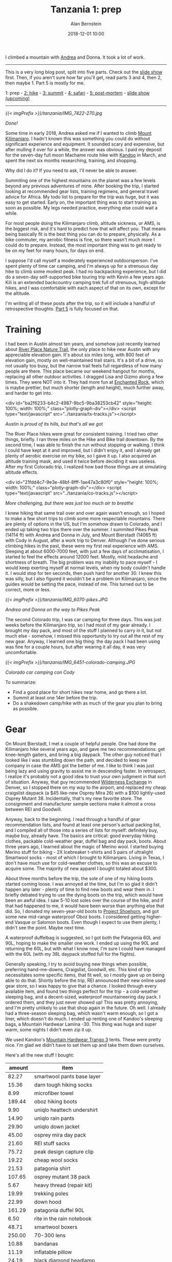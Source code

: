 #+TITLE: Tanzania 1: prep
#+AUTHOR: Alan Bernstein
#+DATE: 2018-12-01 10:00
#+PUBLISHDATE: 2018-12-01
#+TAGS[]: travel hiking photography journal trip backpacking
#+PLOTLY: true

I climbed a mountain with [[http://andrearobertson.com/][Andrea]] and Donna. It took a lot of work.

# more

-----

This is a very long blog post, split into five parts. Check out the [[https://alanbernstein.net/trips/kili][slide show]] first. Then, if you aren't sure how far you'll get, read parts 3 and 4, then 2, then maybe 1. Part 5 is mostly for me.

1: prep - [[/posts/tanzania-2][2: hike]] - [[/posts/tanzania-3][3: summit]] - [[/posts/tanzania-4][4: safari]] - [[/posts//tanzania-5][5: post-mortem]] - [[https://alanbernstein.net/trips/kili][slide show (upcoming)]]

-----

[[{{< imgPrefix >}}/tanzania/IMG_7422-270.jpg]]

/Done!/

Some time in early 2018, Andrea asked me if I wanted to climb [[https://en.wikipedia.org/wiki/Mount_Kilimanjaro][Mount Kilimanjaro]]. I hadn't known this was something you could do without significant experience and equipment. It sounded scary and expensive, but after mulling it over for a while, the answer was obvious. I paid my deposit for the seven-day full moon Machame route hike with [[https://www.kandooadventures.com/climb-kilimanjaro/][Kandoo]] in March, and spent the next six months researching, training, and shopping.

Why did I do it? If you need to ask, I'll never be able to answer.

Summiting one of the highest mountains on the planet was a few levels beyond any previous adventures of mine. After booking the trip, I started looking at recommended gear lists, training regimens, and general travel advice for Africa. My todo list to prepare for the trip was huge, but it was easy to get started. Early on, the important thing was to start training as soon as possible. My legs needed practice, everything else could wait a while.

For most people doing the Kilimanjaro climb, altitude sickness, or AMS, is the biggest risk, and it's hard to predict how that will affect you. That means being basically fit is the best thing you can do to prepare, physically. As a bike commuter, my aerobic fitness is fine, so there wasn't much more I could do to prepare. Instead, the most important thing was to get ready to be on my feet for many hours, for days on end.

I suppose I'd call myself a moderately experienced outdoorsperson. I've spent plenty of time car camping, and I'm always up for a strenuous day hike to climb some modest peak. I had no backpacking experience, but I did do a seven-day self-supported bike touring trip with Kevin a few years ago. Kili is an extended backcountry camping trek full of strenuous, high-altitude hikes, and I was comfortable with each aspect of that on its own, except for the altitude.

I'm writing all of these posts after the trip, so it will include a handful of retrospective thoughts. [[../tanzania-5][Part 5]] is fully focused on that.

* Training
I had been in Austin almost ten years, and somehow just recently learned about [[http://friendsofriverplacetrail.com/][River Place Nature Trail]], the only place to hike near Austin with any appreciable elevation gain. It's about six miles long, with 800 feet of elevation gain, mostly on well-maintained trail stairs. It's a bit of a drive, so not usually too busy, but the narrow trail feels full regardless of how many people are there. This place became our weekend hangout for months, replacing all other outdoor activities. I dragged Lisa and Gizmo along a few times. They were NOT into it. They had more fun at [[https://tpwd.texas.gov/state-parks/enchanted-rock][Enchanted Rock]], which is maybe prettier, but much shorter (length and height), much further away, and harder to get into.

<div id="ba2f6233-b4c2-4987-9bc5-9ba38253cb42" style="height: 100%; width: 100%;" class="plotly-graph-div"></div>
<script type="text/javascript" src="../tanzania/tx-tracks.js"></script>

/Austin is proud of its hills, but that's all we got/

The River Place hikes were great for consistent training. I tried two other things, briefly. I ran three miles on the Hike and Bike trail downtown. By the second time, I was able to finish the run without stopping or walking. I think I could have kept at it and improved, but I didn't enjoy it, and I already get plenty of aerobic exercise on my bike, so I gave it up. I also acquired an altitude training mask, and used it twice before deciding it was useless. After my first Colorado trip, I realized how bad those things are at simulating altitude effects.

<div id="21fdd4c7-9e3e-48bf-8fff-1ae47a3c80f0" style="height: 100%; width: 100%;" class="plotly-graph-div"></div>
<script type="text/javascript" src="../tanzania/co-tracks.js"></script>

/More challenging, but there was just too much air to breathe/

I knew hiking that same trail over and over again wasn't enough, so I hoped to make a few short trips to climb some more respectable mountains. There are plenty of options in the US, but I'm somehow drawn to Colorado, and I ended up taking two trips there over the summer. I summited Pikes Peak (14114 ft) with Andrea and Donna in July, and Mount Bierstadt (14065 ft) with Cody in August, after a work trip to Denver. Although I've done serious climbing hikes in the past, these were my first real experience with AMS. Sleeping at about 6000-7000 feet, with just a few days of acclimatisation, I started to feel the effects around 12000 feet. Mostly, mild headache and shortness of breath. The big problem was my inability to pace myself - I would keep exerting myself at normal levels, when my body couldn't handle it. I would stop for ten seconds, then push hard for another 30. I knew this was silly, but I also figured it wouldn't be a problem on Kilimanjaro, since the guides would be setting the pace, instead of me. This turned out to be correct, more or less.

[[{{< imgPrefix >}}/tanzania/IMG_6070-pikes.JPG]]

/Andrea and Donna on the way to Pikes Peak/

The second Colorado trip, I was car camping for three days. This was just weeks before the Kilimanjaro trip, so I had most of my gear already. I brought my day pack, and most of the stuff I planned to carry in it, but not much else - somehow, I missed this opportunity to try out all the rest of my new gear. Anyway, I learned one big thing: the day pack I had been using was fine for a couple hours, but after wearing it all day, it was very uncomfortable.

[[{{< imgPrefix >}}/tanzania/IMG_6451-colorado-camping.JPG]]

/Colorado car camping con Cody/

To summarize:

- Find a good place for short hikes near home, and go there a lot.
- Summit at least one 14er before the trip.
- Do a shakedown camp/hike with as much of the gear you plan to bring as possible.

* Gear

On Mount Bierstadt, I met a couple of helpful people. One had done the Kilimanjaro hike several years ago, and gave me two recommendations: get knee-length gaiters, and bring a big daypack. The other guy noticed that I looked like I was stumbling down the path, and decided to keep me company in case the AMS got the better of me. I like to think I was just being lazy and using gravity to assist me in descending faster. In retrospect, I realize it's probably not a good idea to trust your own judgment in that sort of situation. Anyway, that guy recommended [[https://www.wildernessx.com/][Wilderness Exchange]] in Denver, so I stopped there on my way to the airport, and replaced my cheap craigslist daypack (a $45 like-new Osprey Mira 26) with a $100 lightly-used Osprey Mutant 38. Incidentally, that's my new favorite store. The consignment and manufacturer sample sections make it almost a cross between REI and Goodwill.

Anyway, back to the beginning. I read through a handful of gear recommendation lists, and found at least one person's actual packing list, and I compiled all of those into a series of lists for myself: definitely buy, maybe buy, already have. The basics are critical: good everyday hiking clothes, packable cold-weather gear, duffel bag and day pack, boots. About three years ago, I learned about the magic of Merino wool. I started buying Merino stuff for biking - 2X Icebreaker t-shirts and 5 pairs of ultralight Smartwool socks - most of which I brought to Kilimanjaro. Living in Texas, I don't have much use for cold-weather clothes, so this was an excuse to acquire some. The majority of new apparel I bought totaled about $300. 

About three months before the trip, the sole of one of my hiking boots started coming loose. I was annoyed at the time, but I'm so glad it didn't happen any later - plenty of time to find new boots and wear them in. I briefly debated trying to use the dying boots on the trip, which would have been an awful idea. I saw 5-10 lost soles over the course of the hike, and if that had happened to me, it would have been worse than anything else that did. So, I donated my seven-year-old boots to [[https://www.facebook.com/ProjectShoehorn/?rc=p][Project Shoehorn]], and got some new mid-range waterproof Oboz boots. I considered getting higher-end Vasque or Salomon boots. Even though I expect to use them plenty, I didn't see the point. Maybe next time.

A waterproof duffelbag is suggested, so I got both the Patagonia 60L and 90L, hoping to make the smaller one work. I ended up using the 90L and returning the 60L, but with what I know now, I'm sure I could have managed with the 60L (with my 38L daypack stuffed full for the flights). 

Generally speaking, I try to avoid buying new things when possible, preferring hand-me-downs, Craigslist, Goodwill, etc. This kind of trip necessitates some specific items, that fit well, so I mostly gave up on being able to do that. Shortly before the trip, REI announced their new online used gear store, so I was happy to give that a chance. I looked through every available item, and found two things perfect for the trip - a cold-weather sleeping bag, and a decent-sized, waterproof mountaineering day pack. I ordered them, and they just never showed up! This was pretty annoying, and I'm pretty unlikely to use that shop again in the future. Oh well. I already had a three-season sleeping bag, which wasn't warm enough, so I got a liner, which doesn't do much. I ended up renting one of Kandoo's sleeping bags, a Mountain Hardwear Lamina -30. This thing was huge and super warm, some nights I didn't even zip it up.

We used Kandoo's [[https://smile.amazon.com/Mountain-Hardwear-Trango-Tent-Orange/dp/B00IG9JOW2][Mountain Hardwear Trango 3]] tents. These were pretty nice. I'm glad we didn't have to set them up and take them down ourselves.

Here's all the new stuff I bought:

|    amount | item                       |
|-----------+----------------------------|
|     82.27 | smartwool pants base layer |
|     15.36 | darn tough hiking socks    |
|      8.99 | microfiber towel           |
|    189.44 | oboz hiking boots          |
|      9.90 | uniqlo heattech undershirt |
|     14.90 | uniqlo rain pants          |
|     29.90 | uniqlo down jacket         |
|     45.00 | osprey mira day pack       |
|     21.60 | REI stuff sacks            |
|     75.72 | peak design capture clip   |
|     19.22 | cheap wool socks           |
|     21.53 | patagonia shirt            |
|    107.65 | osprey mutant 38 pack      |
|      5.67 | heavy thread (repair kit)  |
|     19.99 | trekking poles             |
|     22.99 | down hood                  |
|    161.29 | patagonia duffel 90L       |
|      6.50 | rite in the rain notebook  |
|     48.71 | smartwool boxers           |
|    250.00 | 70-300 lens                |
|     10.88 | bandanas                   |
|     11.19 | inflatable pillow          |
|     24.19 | black diamond headlamp     |
|     37.99 | gorillapod                 |
|     12.93 | 1.5L nalgene               |
|     31.39 | buff                       |
|      9.11 | bottle sling               |
|     29.99 | anker 10Ah battery         |
|     45.47 | osprey hydration pack      |
|     75.72 | burton mittens             |
|-----------+----------------------------|
| *1445.49* | *total*                    |

I bought a lot of it just before the trip, after deliberating on whether I needed it, and exhausting other options besides purchasing new. Most of this is self-explanatory: clothes, bags, shoes, mittens, poles, head lamp. The camera gear makes sense if you're a photographer. That stuff makes up almost $1300 of the total, leaving just a few odds and ends. Most of that is also obvious, the only exception is the nalgene and the bottle sling - highly recommended for summit night because bladder hoses can freeze. The idea is to put the nalgene in the sling upside down, so the water freezes from the bottom. I used the nalgene bottle plenty, and I'm glad I brought it, but I didn't use it at all on summit night. I also bought and returned over $600 worth of stuff that didn't make the cut. 

I also borrowed an inflatable sit pad, plus a bunch of stuff sacks and carabiners, from Patsy.

[[{{< imgPrefix >}}/tanzania/IMG_6580-packing-categorized.JPG]]

/All my stuff, minus my ebook reader. Analysis in [[../tanzania-5][part 5]]/

** Photography

[[{{< imgPrefix >}}/tanzania/2018-10-03-07.02.55-packing-camera.jpg]]

/Photography gear/

Half of it I already had - the T6i, Tamron 10-24 f/3.5-4.5, Canon 50 f/1.8, and miscellaneous accessories - and I also got a few new toys. First, a [[https://www.peakdesign.com/products/capture][capture clip]], at the recommendation of a friend. Kind of pricey, but I'm glad I got it. Second, my first telephoto lens, a Canon 70-300 IS. If a safari isn't a good enough excuse to get a telephoto, then what is? It's a low/midrange lens, nothing fancy, but I still got some great shots with it. Finally, a Gorillapod, which I figured I would only use for night photos. I was right, and it was totally worth it. Without it, I wouldn't have gotten this:

[[{{< imgPrefix >}}/tanzania/IMG_7178-ghost.JPG]]

/I'm a ghost/

I also bought a set of knockoff batteries, to ensure my camera would last until summit night. I was hesitant to use those, for fear of hurting my camera's precious feelings, but my Canon battery lasted the entire hike anyway. Plus, both my mind and my fingers were unusable at that point, so I gave up on photos at the summit.

* Packing

We put some thought into how we would pack for the different phases of the trip. Donna packed a small bag of clothes for each hike day, which I thought was overkill, and unlikely to work for me. Instead, I focused on what to put in each of my main bags for the flight, and for the hike. The safari was an afterthought, since I didn't know anything about it anyway. 

I actually used five distinct bags over the course of the trip: duffel, daypack, passport pouch, light drawstring bag, and a folding reusable shopping bag (to leave stuff behind at the hotel while hiking). 

The passport pouch held my passport, yellow card, wallet, giant wad of 10000 shilling notes (basically $5 bills, which is what the ATMs dispense, I guess), and a small knife, flashlight, and pencil, and spare SD cards for my camera. I kept this around my shoulder or in my daypack most of the time, but definitely didn't have it on my person all the time during the hike, like I should have.

For the flights, the recommendation is to carry the hiking essentials in your carry-on, so I packed my most expensive, hard-to-replace clothes and gear in my daypack (plus camera and lenses), and stuffed everything else in my duffel. I used the drawstring bag for minimal flight essentials (headphones, sleep mask, book, snacks, jacket), which worked well.

For the hike, my daypack would carry water, rain gear, one warmth layer if I wasn't wearing it, trekking poles, snacks and toiletries, first aid kit and repair kit, and my camera and lenses. Most everything else stayed in the duffel, including all the other camera stuff. I wore hiking pants with some big pockets, which usually ended up full of snacks, toiletries, and lenses, lightening the weight in my daypack a bit.

I unintentionally ended up with a nice rainbow assortment of stuff sacks of various sizes. This was super convenient for organization, especially when trying to find something buried deep in a dark bag. Need underwear or socks? Find the yellow bag, pull it out, get what you need, toss it back in. I'll continue using that system in the future.

<!-- TODO: packing party pic -->

* Miscellaneous

My previous experience with bike touring made me worry about my knees. I often make smoothies for breakfast, and I use whey protein powder. A few months before the trip, I switched to collagen, in the hopes that it would strengthen my joints. I don't know if there's any science to suggest this would work, and I had no experimental control to evaluate the difference. That said, my knees (and other joints) had absolutely no trouble on the trip.

Some people recommend a level of mental preparation that I felt was unnecessary. One suggestion is a mantra. I didn't have one, but if I had, it would have been "time is an illusion".

** Documents, etc
I brought the obvious stuff: passport, flight info, insurance info, driver's license, credit card, debit card. Also, a few pages of info from Kandoo, and prescription info sheets. Other than that, and a small notebook, I tried to minimize paper. Instead I loaded a bunch of info onto my phone. Manuals, all the documents from Kandoo and my insurance, maps of the mountain, a handful of wikipedia page PDFs (like [[https://en.wikipedia.org/wiki/Mount_Kilimanjaro][this one]], which I read in full, one sleepless night), GPS tracks from my own hikes, and from others' Kili experiences. 

[[{{< imgPrefix >}}/tanzania/2018-10-07-09.06.10-notebook.jpg]]

/Warning: water-proof notebooks are NOT banana-proof/

Mostly, I tried to condense all important information into a few pages of this little waterproof notebook that I got for the trip. Emergency contacts, flight info, travel reference info, notes on meds and AMS, and info about the various climates of the hike. After that, I dedicated one page to each day of the trip, with major itinerary points, todo items, [[https://www.mountain-forecast.com/peaks/Mount-Kilimanjaro/forecasts/5963][weather forecasts]], and a summary of the hike, including a rough elevation profile. Of course it was also nice to keep it accessible for taking notes. Overkill maybe; I didn't need any of this aside from the basic trip details and emergency info, but I'm glad I had it. I just like knowing what's going on.

I planned to bring enough American cash to cover all expenses, plus one credit card for emergencies. Andrea changed my mind ("cash isn't protected from fraud"), and Donna brought cash, and I think Donna did it right. Stopping at an ATM was a hassle and a risk, and they dispensed 10000 shilling notes, which are worth about $5. You want to carry cash on your body, so it should be as value-dense as possible.

Some person or website recommended getting your visa early; I was under the impression this step was required. It saved a few minutes on arrival, but it cost another $30 for shipping, and it required sending my passport in the mail, which was disconcerting. I won't bother in the future unless it's strictly required.

** Consumables

[[{{< imgPrefix >}}/tanzania/2018-09-15-10.46.49-packing-snacks.jpg]]

/Unsuspecting prey/

I'm a hungry kind of guy, so when the packing lists included "Personal snacks", but my contact at Kandoo said it wasn't necessary, I erred on the side of caution. I packed about 30 snack bars, maybe 5000 calories worth, plus a pound of almonds, some candied ginger, and some jelly bellys. It felt like overkill, but I brought it all anyway. Also, a fresh, full-sized bottle of the best hot sauce, chipotle tabasco.

[[{{< imgPrefix >}}/tanzania/2018-09-28-06.50.45-tabasco.jpg]]

/O ye, of little faith/

For toiletries, I just brought the usual, plus extra sunscreen and bug spray, two rolls of toilet paper, three packs of wet wipes, and three ounces of hand sanitizer. I've almost never used wet wipes or hand sanitizer before, but I figured this was a good time to start.

Finally, a first aid kit and a repair kit. I left out some gauze and medical tape, and instead brought an ace bandage and two cold compresses.

[[{{< imgPrefix >}}/tanzania/IMG_6584-packing-med.JPG]]

/Mostly self-explanatory/

[[{{< imgPrefix >}}/tanzania/IMG_6586-packing-repair.JPG]]

/Clips, straps, strips, snaps/

We had guides who could probably have solved any real problems we had on the hike, so maybe not necessary. I carry stuff like this around on a normal day, so I wasn't going to Africa without it.

** Medical
I got most of the recommended immunizations, yellow fever, hepatitis B, tetanus, and typhoid, with no trouble. Rabies is recommended as well, but when I asked my travel nurse about it in an email, she didn't even respond, so I didn't worry about it. 

With less than two weeks left before the trip, I spotted a loose pet dog wandering around outside my house, and I went out to try to help him get home. He bit me, making the tiniest puncture wound, that almost certainly carried no risk. Since he escaped and was not found by animal control, when I went to a doctor they had no choice but to start me on full post-exposure rabies immunization. If you're unfamiliar, that means four immediate shots of immunoglobulin, spread out on the same side of my body as the bite, plus four more of the vaccine, on the other side of my body. Those vaccine shots are supposed to be given on days 0, 3, 7 and 14 after the bite, but on day 14, I would be gone. A few days of mild panic ensued, during which I failed to find any consistent information on how to adjust the schedule. The doctor giving the shots had no idea, I called other doctors and the manufacturer, checked CDC and WHO recommendations, and then gave up on finding an answer. Some internet person told me I should cancel the trip, but I decided to accept the risk of getting rabies from a pet husky in Texas, rather than forfeit thousands of dollars for the trip.

I got three prescriptions. Diamox for AMS, and atovaquone for malaria. With atovaquone, you start taking it two days before entering a risk area, and then continue for seven days after leaving. My travel nurse said only the safari portion of the trip counted as risk days, and I would be fine for the day and a half before the hike, as long as I stayed indoors at night. Although I may not have been at any real risk of contracting malaria, I definitely dealt with mosquitoes in my hotel room before the hike. After that happened, I decided to ask for enough to cover a full trip, if I ever need it in the future. On the other hand, Tommy, the traveling doctor from my group, says he never takes malaria prophylaxis. The last one was ciprofloxacin, an antibiotic for severe traveller's diarrhea. The side effects of this stuff include "tendon rupture", usually the Achilles tendon. Probably almost no chance it would happen to me, but I was pretty sure I'd rather suffer diarrhea than risk that anyway.

Finally, a handful of over-the-counter meds: Immodium AD, which I didn't use, but shared with others. Pepto Bismol, which I started eating like candy after my stomach had one rough day. Ibuprofen, which I was afraid to take, for fear of masking important pain signals. I did take a couple after the summit.

** Playlist
Many people prepare a summit playlist, "Ain't no mountain high enough", etc. I needed only <a href="https://www.youtube.com/watch?v=FTQbiNvZqaY">one song</a>. A few other good tracks came to me during the hike though, so I'll record for posterity:

- <a href="https://www.youtube.com/watch?v=mzDVaKRApcg">Higher and higher</a>
- <a href="https://www.youtube.com/watch?v=4yk7M7aneCA">Green typewriters 10</a>, a sleepy track from my favorite band, because of one line: "When you're ready to come back down, I'll be waiting". Probably about drugs, but really, being that far up a mountain is its own high, so not inappropriate.
- Anything from The Lion King. I hadn't realized how appropriate this would have been, as the movie is arguably "set" in Tanzania or maybe Kenya, Kili makes a brief appearance, and "Hakuna Matata" is actually a common Swahili phrase. At least, it is in the tourist experience.
- Head, shoulders knees and toes. Yes the kids song. To remind you of everything that hurts. AMS headache, heavy pack on your shoulders, knees do all the climbing, toes compressed in your boots and blistering.

* Expenses
The climb itself cost $2695. Depending on how you count it, the trip cost me about $8000 total. That includes /everything/ - the three-day safari plus lodging, flights, BOTH Colorado trips, and all the gear I bought and will continue using (including $300+ of photography stuff).

Obviously, things like gear and flights will vary quite a bit from person to person. Here's my breakdown:

|    amount | thing                                             |
|-----------+---------------------------------------------------|
|   2695.00 | climb                                             |
|   1445.49 | gear                                              |
|   1156.51 | africa flights                                    |
|    954.00 | safari                                            |
|    792.85 | pikes peak trip                                   |
|    500.00 | incidentals (tips, drinks, food, souvenirs)       |
|    105.00 | vaccinations                                      |
|    135.81 | visa application (30.81 shipping)                 |
|       100 | denver trip (work covered flights, cheap camping) |
|     78.61 | travel insurance                                  |
|     50.00 | sleeping bag rental                               |
|     20.00 | prescriptions                                     |
|    120.00 | misc consumables                                  |
|-----------+---------------------------------------------------|
| *8153.27* | *total*                                           |
#+TBLFM: @>$1=vsum(@I..@II)

If that seems like a lot... it is. Even without the cost of the Colorado trips and the gear, this was the most expensive thing I've ever done, aside from those big life milestones. I think it cost more than my wedding.
